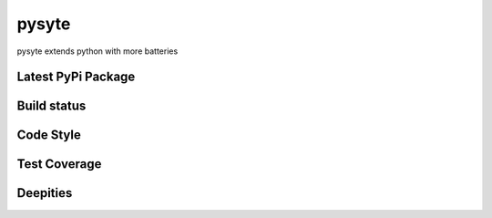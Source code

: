 pysyte
=======

pysyte extends python with more batteries

Latest PyPi Package
-------------------

.. image:: https://badge.fury.io/py/pysyte.svg
   :target: https://pypi.python.org/pypi/pysyte
   :alt: PyPi Package

Build status
------------

.. image:: https://travis-ci.com/jalanb/pysyte.svg?branch=__main__
   :target: https://travis-ci.com/jalanb/pysyte
   :alt: Build Status

Code Style
----------

.. image:: https://img.shields.io/badge/code%20style-black-000000.svg
   :target: https://github.com/psf/black
   :alt: Black Style

Test Coverage
-------------

.. image:: https://codecov.io/gh/jalanb/pysyte/branch/__main__/graph/badge.svg
   :target: https://codecov.io/gh/jalanb/pysyte
   :alt: Test Coverage

Deepities
---------

.. image:: https://www.deepcode.ai/api/gh/badge?key=eyJhbGciOiJIUzI1NiIsInR5cCI6IkpXVCJ9.eyJwbGF0Zm9ybTEiOiJnaCIsIm93bmVyMSI6ImphbGFuYiIsInJlcG8xIjoicHlzeXRlIiwiaW5jbHVkZUxpbnQiOmZhbHNlLCJhdXRob3JJZCI6MjAzMzYsImlhdCI6MTYyNjc5NTQ2Nn0.buSf3IC4KswMpk7tKE5tpPa0tb7QYfFAq_443cnPvtw
   :target: https://www.deepcode.ai/app/gh/jalanb/pysyte/_/dashboard
   :alt: Deep Code
